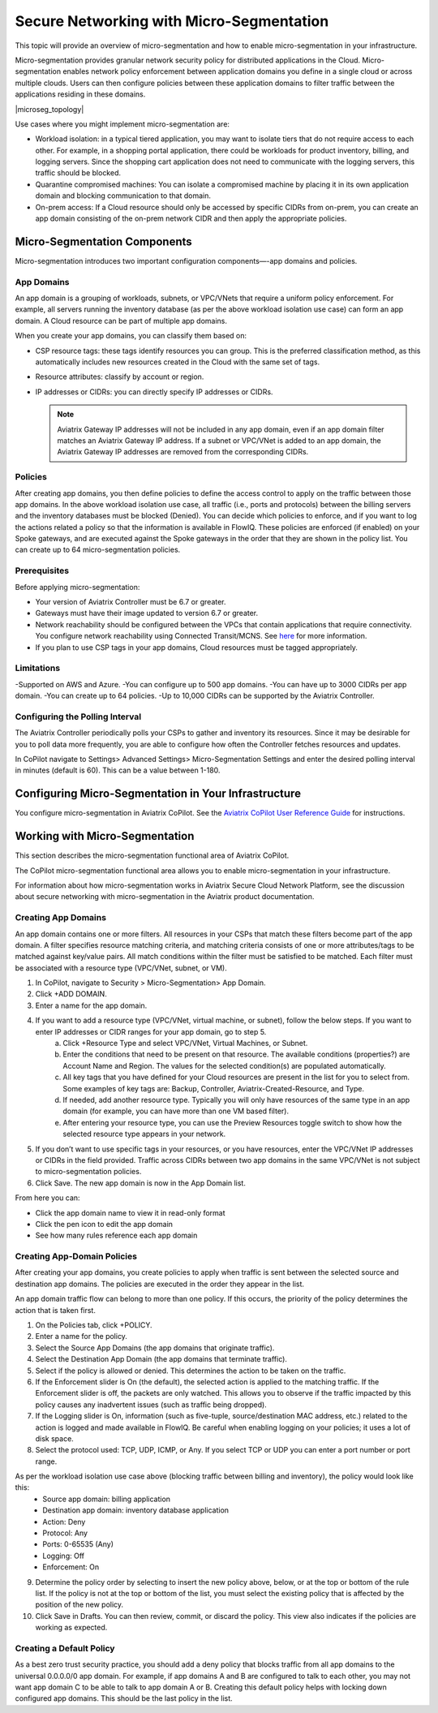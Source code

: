 .. meta::
  :description: Aviatrix Micro-Segmentation
  :keywords: security,micro-segmentation


=========================================
Secure Networking with Micro-Segmentation
========================================= 

This topic will provide an overview of micro-segmentation and how to enable micro-segmentation in your infrastructure.

Micro-segmentation provides granular network security policy for distributed applications in the Cloud. Micro-segmentation enables network policy enforcement between application domains you define in a single cloud or across multiple clouds. Users can then configure policies between these application domains to filter traffic between the applications residing in these domains.

|microseg_topology|

Use cases where you might implement micro-segmentation are:

- Workload isolation: in a typical tiered application, you may want to isolate tiers that do not require access to each other. For example, in a shopping portal application, there could be workloads for product inventory, billing, and logging servers. Since the shopping cart application does not need to communicate with the logging servers, this traffic should be blocked.
- Quarantine compromised machines: You can isolate a compromised machine by placing it in its own application domain and blocking communication to that domain.
- On-prem access: If a Cloud resource should only be accessed by specific CIDRs from on-prem, you can create an app domain consisting of the on-prem network CIDR and then apply the appropriate policies.


Micro-Segmentation Components
=============================== 

Micro-segmentation introduces two important configuration components—-app domains and policies. 

App Domains
-------------------------------------
An app domain is a grouping of workloads, subnets, or VPC/VNets that require a uniform policy enforcement. For example, all servers running the inventory database (as per the above workload isolation use case) can form an app domain. A Cloud resource can be part of multiple app domains. 

When you create your app domains, you can classify them based on:

- CSP resource tags: these tags identify resources you can group. This is the preferred classification method, as this automatically includes new resources created in the Cloud with the same set of tags.
- Resource attributes: classify by account or region.
- IP addresses or CIDRs: you can directly specify IP addresses or CIDRs.

  .. note::
	Aviatrix Gateway IP addresses will not be included in any app domain, even if an app domain filter matches an Aviatrix Gateway IP address. If a subnet or VPC/VNet is added to an app domain, the Aviatrix Gateway IP addresses are removed from the corresponding CIDRs.


Policies
-------------------------------------
After creating app domains, you then define policies to define the access control to apply on the traffic between those app domains. In the above workload isolation use case, all traffic (i.e., ports and protocols) between the billing servers and the inventory databases must be blocked (Denied). You can decide which policies to enforce, and if you want to log the actions related a policy so that the information is available in FlowIQ. These policies are enforced (if enabled) on your Spoke gateways, and are executed against the Spoke gateways in the order that they are shown in the policy list. You can create up to 64 micro-segmentation policies.

Prerequisites
-----------------
Before applying micro-segmentation:

- Your version of Aviatrix Controller must be 6.7 or greater.
- Gateways must have their image updated to version 6.7 or greater.
- Network reachability should be configured between the VPCs that contain applications that require connectivity. You configure network reachability using Connected Transit/MCNS. See `here <https://docs.aviatrix.com/HowTos/transit_advanced.html#connected-transit>`_ for more information.
- If you plan to use CSP tags in your app domains, Cloud resources must be tagged appropriately.

Limitations
-----------

-Supported on AWS and Azure.
-You can configure up to 500 app domains.
-You can have up to 3000 CIDRs per app domain.
-You can create up to 64 policies.
-Up to 10,000 CIDRs can be supported by the Aviatrix Controller.


Configuring the Polling Interval
---------------------------------
The Aviatrix Controller periodically polls your CSPs to gather and inventory its resources. Since it may be desirable for you to poll data more frequently, you are able to configure how often the Controller fetches resources and updates. 

In CoPilot navigate to Settings> Advanced Settings> Micro-Segmentation Settings and enter the desired polling interval in minutes (default is 60). This can be a value between 1-180.


Configuring Micro-Segmentation in Your Infrastructure
===================================================== 

You configure micro-segmentation in Aviatrix CoPilot. See the `Aviatrix CoPilot User Reference Guide <https://docs.aviatrix.com/HowTos/copilot_reference_guide.html>`_ for instructions. 


Working with Micro-Segmentation
=============================== 

This section describes the micro-segmentation functional area of Aviatrix CoPilot.

The CoPilot micro-segmentation functional area allows you to enable micro-segmentation in your infrastructure. 

For information about how micro-segmentation works in Aviatrix Secure Cloud Network Platform, see the discussion about secure networking with micro-segmentation in the Aviatrix product documentation.


Creating App Domains 
-------------------------------------
An app domain contains one or more filters. All resources in your CSPs that match these filters become part of the app domain. A filter specifies resource matching criteria, and matching criteria consists of one or more attributes/tags to be matched against key/value pairs. All match conditions within the filter must be satisfied to be matched. Each filter must be associated with a resource type (VPC/VNet, subnet, or VM). 

1. In CoPilot, navigate to Security > Micro-Segmentation> App Domain.
2. Click +ADD DOMAIN.
3. Enter a name for the app domain.
4. If you want to add a resource type (VPC/VNet, virtual machine, or subnet), follow the below steps. If you want to enter IP addresses or CIDR ranges for your app domain, go to step 5.
	a. Click +Resource Type and select VPC/VNet, Virtual Machines, or Subnet. 
	b. Enter the conditions that need to be present on that resource. The available conditions (properties?) are Account Name and Region. The values for the selected condition(s) are populated automatically.
	c. All key tags that you have defined for your Cloud resources are present in the list for you to select from. Some examples of key tags are: Backup, Controller, Aviatrix-Created-Resource, and Type.
	d. If needed, add another resource type. Typically you will only have resources of the same type in an app domain (for example, you can have more than one VM based filter).
	e. After entering your resource type, you can use the Preview Resources toggle switch to show how the selected resource type appears in your network. 
5. If you don’t want to use specific tags in your resources, or you have resources, enter the VPC/VNet IP addresses or CIDRs in the field provided. Traffic across CIDRs between two app domains in the same VPC/VNet is not subject to micro-segmentation policies.
6. Click Save. The new app domain is now in the App Domain list.

From here you can:

- Click the app domain name to view it in read-only format
- Click the pen icon to edit the app domain
- See how many rules reference each app domain


Creating App-Domain Policies 
-------------------------------------
After creating your app domains, you create policies to apply when traffic is sent between the selected source and destination app domains. The policies are executed in the order they appear in the list.  

An app domain traffic flow can belong to more than one policy. If this occurs, the priority of the policy determines the action that is taken first. 

1. On the Policies tab, click +POLICY.
2. Enter a name for the policy.
3. Select the Source App Domains (the app domains that originate traffic).
4. Select the Destination App Domain (the app domains that terminate traffic).
5. Select if the policy is allowed or denied. This determines the action to be taken on the traffic.
6. If the Enforcement slider is On (the default), the selected action is applied to the matching traffic. If the Enforcement slider is off, the packets are only watched. This allows you to observe if the traffic impacted by this policy causes any inadvertent issues (such as traffic being dropped). 
7. If the Logging slider is On, information (such as five-tuple, source/destination MAC address, etc.) related to the action is logged and made available in FlowIQ. Be careful when enabling logging on your policies; it uses a lot of disk space.
8. Select the protocol used: TCP, UDP, ICMP, or Any. If you select TCP or UDP you can enter a port number or port range.
	
As per the workload isolation use case above (blocking traffic between billing and inventory), the policy would look like this:
	- Source app domain: billing application
	- Destination app domain: inventory database application
	- Action: Deny
	- Protocol: Any
	- Ports: 0-65535 (Any)
	- Logging: Off
	- Enforcement: On

9. Determine the policy order by selecting to insert the new policy above, below, or at the top or bottom of the rule list. If the policy is not at the top or bottom of the list, you must select the existing policy that is affected by the position of the new policy.
10. Click Save in Drafts. You can then review, commit, or discard the policy. This view also indicates if the policies are working as expected.

Creating a Default Policy
-----------------------

As a best zero trust security practice, you should add a deny policy that blocks traffic from all app domains to the universal 0.0.0.0/0 app domain. For example, if app domains A and B are configured to talk to each other, you may not want app domain C to be able to talk to app domain A or B. Creating this default policy helps with locking down configured app domains. This should be the last policy in the list.



..  |name_image1| image:: microseg_media/microseg_topology.png
    :width: 200

